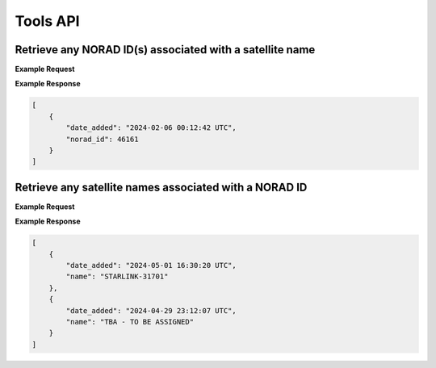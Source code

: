 Tools API
=============

Retrieve any NORAD ID(s) associated with a satellite name
-----------------------------------------------------------

.. http:get:: /norad-ids-from-name/
   :noindex:

    Find which NORAD ID(s) are associated with a satellite name, can be multiple in the case of
    temporary IDs

   :query name: (*required*) -- Name of satellite

**Example Request**
    .. tabs::

        .. code-tab:: Python

            import requests
            import json

            url = 'https://cps.iau.org/tools/satchecker/api/tools/norad-ids-from-name/'
            params = {'name': 'STARLINK-1600'}
            r = requests.get(url, params=params)
            print(json.dumps(r.json(), indent=4))

        .. code-tab:: Bash

            curl -X GET "https://cps.iau.org/tools/satchecker/api/tools/norad-ids-from-name/?name=STARLINK-1600" -H "accept: application/json"

        .. code-tab:: Powershell

            curl.exe -X GET "https://cps.iau.org/tools/satchecker/api/tools/norad-ids-from-name/?name=STARLINK-1600" -H "accept: application/json"

        .. tab:: Link

            https://cps.iau.org/tools/satchecker/api/tools/norad-ids-from-name/?name=STARLINK-1600

**Example Response**

.. sourcecode:: json

    [
        {
            "date_added": "2024-02-06 00:12:42 UTC",
            "norad_id": 46161
        }
    ]

Retrieve any satellite names associated with a NORAD ID
-----------------------------------------------------------

.. http:get:: /names-from-norad-id/
   :noindex:

    Find which satellite names are associated with a given NORAD ID; names can occasionally
    change so can be more than one

   :query id: (*required*) -- NORAD id of satellite

**Example Request**
    .. tabs::

        .. code-tab:: Python

            import requests
            import json

            url = 'https://cps.iau.org/tools/satchecker/api/tools/names-from-norad-id/'
            params = {'id': '59582'}
            r = requests.get(url, params=params)
            print(json.dumps(r.json(), indent=4))

        .. code-tab:: Bash

            curl -X GET "https://cps.iau.org/tools/satchecker/api/tools/names-from-norad-id/?id=59582" -H "accept: application/json"

        .. code-tab:: Powershell

            curl.exe -X GET "https://cps.iau.org/tools/satchecker/api/tools/names-from-norad-id/?id=59582" -H "accept: application/json"

        .. tab:: Link

            https://cps.iau.org/tools/satchecker/api/tools/names-from-norad-id/?id=59582

**Example Response**

.. sourcecode:: json

    [
        {
            "date_added": "2024-05-01 16:30:20 UTC",
            "name": "STARLINK-31701"
        },
        {
            "date_added": "2024-04-29 23:12:07 UTC",
            "name": "TBA - TO BE ASSIGNED"
        }
    ]
